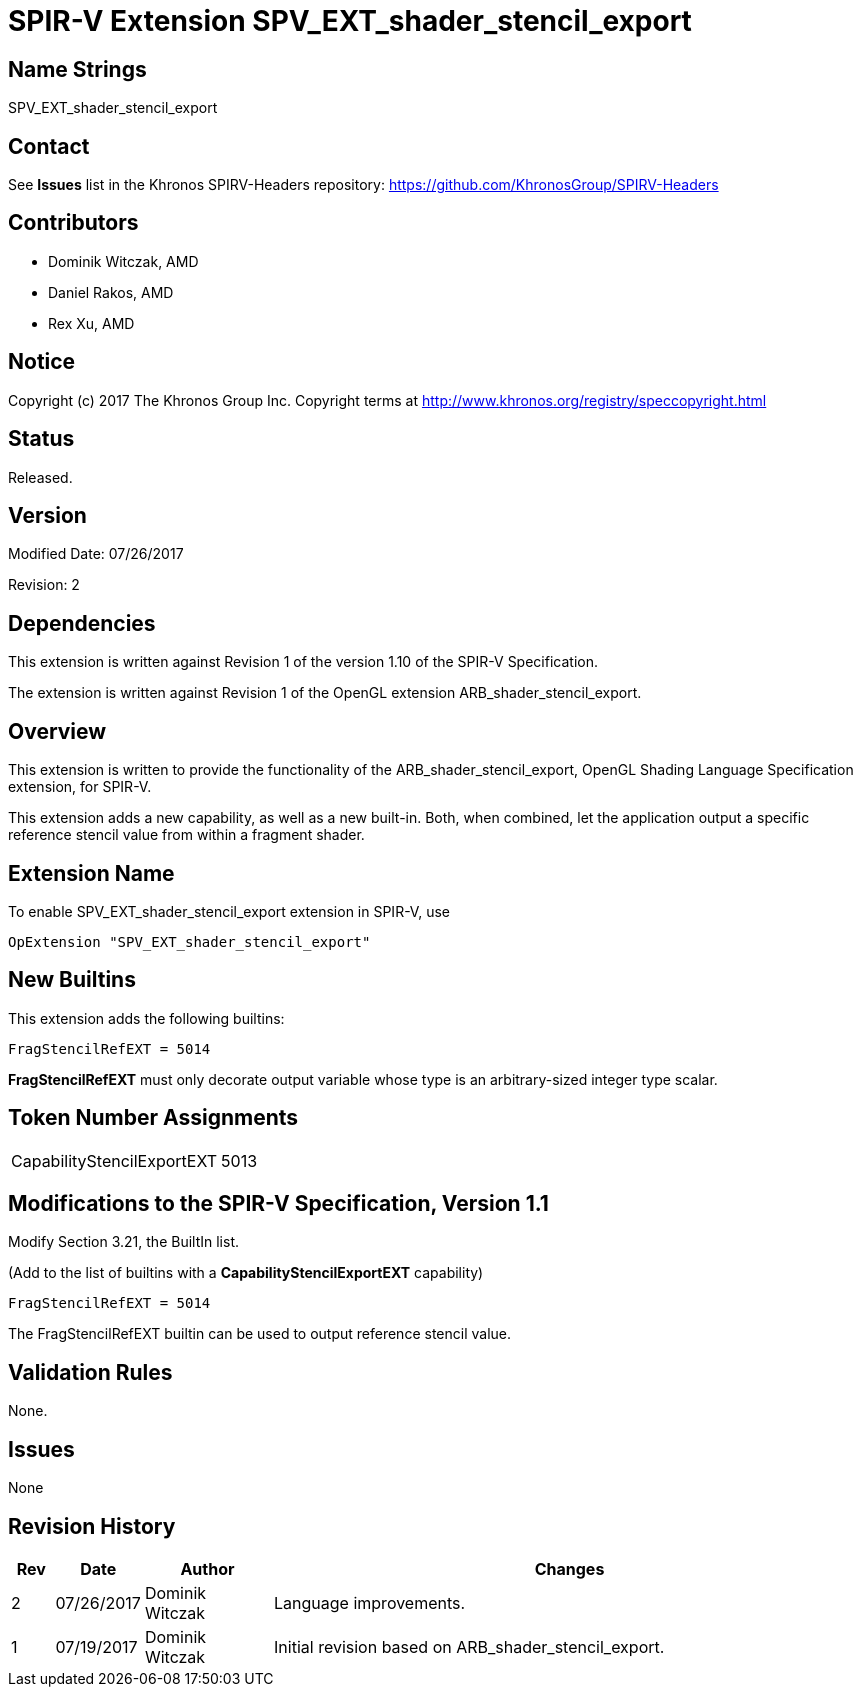 SPIR-V Extension SPV_EXT_shader_stencil_export
==============================================

Name Strings
------------

SPV_EXT_shader_stencil_export

Contact
-------

See *Issues* list in the Khronos SPIRV-Headers repository:
https://github.com/KhronosGroup/SPIRV-Headers

Contributors
------------

- Dominik Witczak, AMD
- Daniel Rakos, AMD
- Rex Xu, AMD


Notice
------

Copyright (c) 2017 The Khronos Group Inc. Copyright terms at
http://www.khronos.org/registry/speccopyright.html

Status
------

Released.

Version
-------

Modified Date: 07/26/2017 
 
Revision:      2

Dependencies
------------

This extension is written against Revision 1 of the version 1.10 of the
SPIR-V Specification.

The extension is written against Revision 1 of the OpenGL extension
ARB_shader_stencil_export.

Overview
--------

This extension is written to provide the functionality of the
ARB_shader_stencil_export, OpenGL Shading Language Specification extension,
for SPIR-V.

This extension adds a new capability, as well as a new built-in. Both, when combined,
let the application output a specific reference stencil value from within a fragment
shader.


Extension Name
--------------

To enable SPV_EXT_shader_stencil_export extension in SPIR-V, use

  OpExtension "SPV_EXT_shader_stencil_export"

New Builtins
------------

This extension adds the following builtins:

----
FragStencilRefEXT = 5014
----

*FragStencilRefEXT* must only decorate output variable whose type is
an arbitrary-sized integer type scalar.

Token Number Assignments
------------------------
|==============================
|CapabilityStencilExportEXT|5013
|==============================


Modifications to the SPIR-V Specification, Version 1.1
------------------------------------------------------

Modify Section 3.21, the BuiltIn list.

(Add to the list of builtins with a *CapabilityStencilExportEXT* capability)

----
FragStencilRefEXT = 5014
----

The FragStencilRefEXT builtin can be used to output reference stencil
value.

Validation Rules
----------------

None.

Issues
------

None

Revision History
----------------

[cols="5%,10%,15%,70%"]
[grid="rows"]
[options="header"]
|========================================
|Rev|Date|Author|Changes
|2|07/26/2017|Dominik Witczak|Language improvements.
|1|07/19/2017|Dominik Witczak|Initial revision based on ARB_shader_stencil_export.
|========================================
